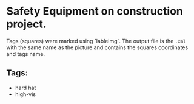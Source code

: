 * Safety Equipment on construction project.
Tags (squares) were marked using `lableimg`. The output file is the ~.xml~ with the same name as the picture and contains the squares coordinates and tags name.
** Tags:
   - hard hat
   - high-vis
